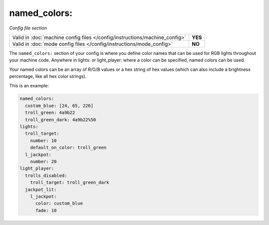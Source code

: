 named_colors:
=============

*Config file section*

+----------------------------------------------------------------------------+---------+
| Valid in :doc:`machine config files </config/instructions/machine_config>` | **YES** |
+----------------------------------------------------------------------------+---------+
| Valid in :doc:`mode config files </config/instructions/mode_config>`       | **NO**  |
+----------------------------------------------------------------------------+---------+

.. overview

The ``named_colors:`` section of your config is where you define color names that
can be used for RGB lights throughout your machine code. Anywhere in lights: or light_player: where a color can be specified, named colors can be used.

Your named colors can be an array of R/G/B values or a hex string of hex values (which can also include a brightness percentage, like all hex color strings). 

This is an example:

.. code-block:: mpf-config

  named_colors:
    custom_blue: [24, 65, 226]
    troll_green: 4a9b22
    troll_green_dark: 4a9b22%50
  lights:
    troll_target:
      number: 10
      default_on_color: troll_green
    l_jackpot:
      number: 20
  light_player:
    trolls_disabled:
      troll_target: troll_green_dark
    jackpot_lit:
      l_jackpot:
        color: custom_blue
        fade: 10

